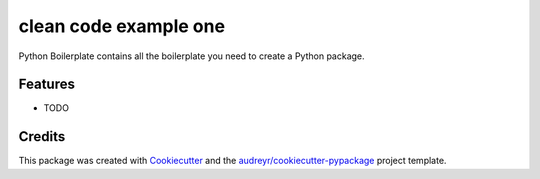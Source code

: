 ===============================
clean code example one
===============================



.. image:: https://pyup.io/repos/github/princedavis/clean_code_example_one/shield.svg
     :target: https://pyup.io/repos/github/princedavis/clean_code_example_one/
     :alt: Updates


Python Boilerplate contains all the boilerplate you need to create a Python package.



Features
--------

* TODO

Credits
---------

This package was created with Cookiecutter_ and the `audreyr/cookiecutter-pypackage`_ project template.

.. _Cookiecutter: https://github.com/audreyr/cookiecutter
.. _`audreyr/cookiecutter-pypackage`: https://github.com/audreyr/cookiecutter-pypackage

